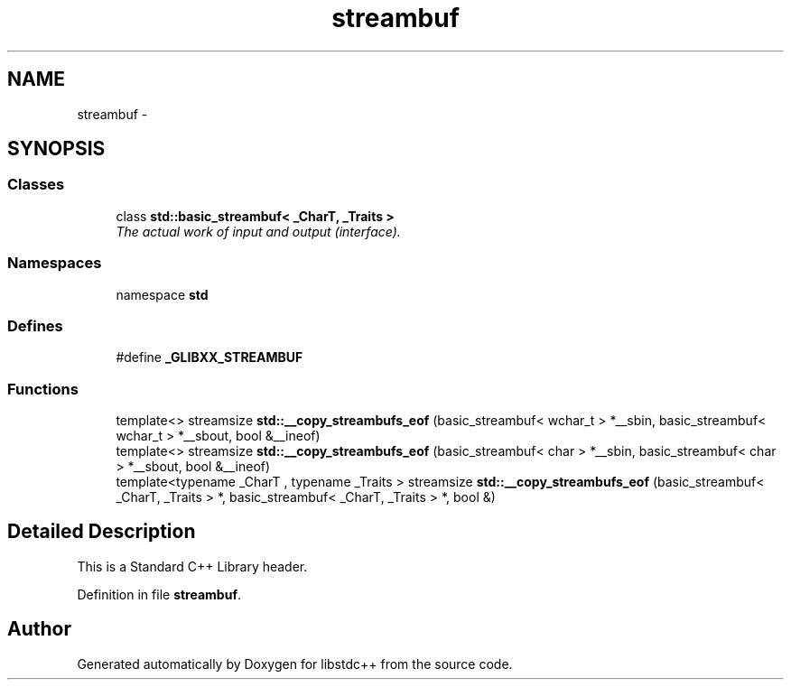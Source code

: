 .TH "streambuf" 3 "21 Apr 2009" "libstdc++" \" -*- nroff -*-
.ad l
.nh
.SH NAME
streambuf \- 
.SH SYNOPSIS
.br
.PP
.SS "Classes"

.in +1c
.ti -1c
.RI "class \fBstd::basic_streambuf< _CharT, _Traits >\fP"
.br
.RI "\fIThe actual work of input and output (interface). \fP"
.in -1c
.SS "Namespaces"

.in +1c
.ti -1c
.RI "namespace \fBstd\fP"
.br
.in -1c
.SS "Defines"

.in +1c
.ti -1c
.RI "#define \fB_GLIBXX_STREAMBUF\fP"
.br
.in -1c
.SS "Functions"

.in +1c
.ti -1c
.RI "template<> streamsize \fBstd::__copy_streambufs_eof\fP (basic_streambuf< wchar_t > *__sbin, basic_streambuf< wchar_t > *__sbout, bool &__ineof)"
.br
.ti -1c
.RI "template<> streamsize \fBstd::__copy_streambufs_eof\fP (basic_streambuf< char > *__sbin, basic_streambuf< char > *__sbout, bool &__ineof)"
.br
.ti -1c
.RI "template<typename _CharT , typename _Traits > streamsize \fBstd::__copy_streambufs_eof\fP (basic_streambuf< _CharT, _Traits > *, basic_streambuf< _CharT, _Traits > *, bool &)"
.br
.in -1c
.SH "Detailed Description"
.PP 
This is a Standard C++ Library header. 
.PP
Definition in file \fBstreambuf\fP.
.SH "Author"
.PP 
Generated automatically by Doxygen for libstdc++ from the source code.
